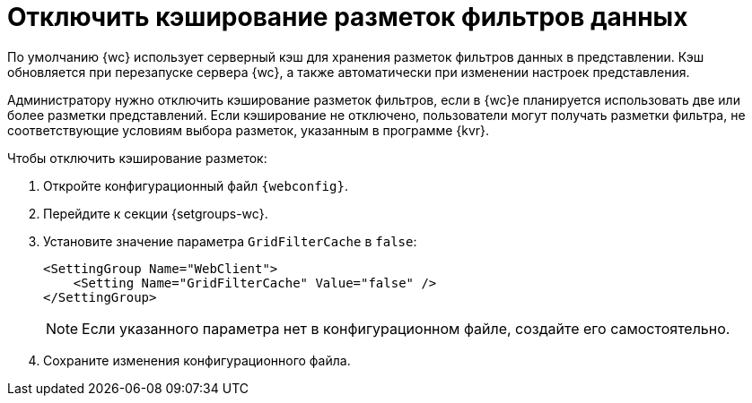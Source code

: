 = Отключить кэширование разметок фильтров данных

По умолчанию {wc} использует серверный кэш для хранения разметок фильтров данных в представлении. Кэш обновляется при перезапуске сервера {wc}, а также автоматически при изменении настроек представления.

Администратору нужно отключить кэширование разметок фильтров, если в {wc}е планируется использовать две или более разметки представлений. Если кэширование не отключено, пользователи могут получать разметки фильтра, не соответствующие условиям выбора разметок, указанным в программе {kvr}.

// tag::webconfig[]
.Чтобы отключить кэширование разметок:
. Откройте конфигурационный файл `{webconfig}`.
. Перейдите к секции {setgroups-wc}.
. Установите значение параметра `GridFilterCache` в `false`:
+
[source]
----
<SettingGroup Name="WebClient">
    <Setting Name="GridFilterCache" Value="false" />
</SettingGroup>
----
// end::webconfig[]
+
NOTE: Если указанного параметра нет в конфигурационном файле, создайте его самостоятельно.
+
. Сохраните изменения конфигурационного файла.
